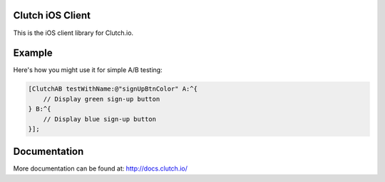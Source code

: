 Clutch iOS Client
=================

This is the iOS client library for Clutch.io.


Example
=======

Here's how you might use it for simple A/B testing:

.. sourcecode:: obj-c

    [ClutchAB testWithName:@"signUpBtnColor" A:^{
        // Display green sign-up button
    } B:^{
        // Display blue sign-up button
    }];


Documentation
=============

More documentation can be found at: http://docs.clutch.io/